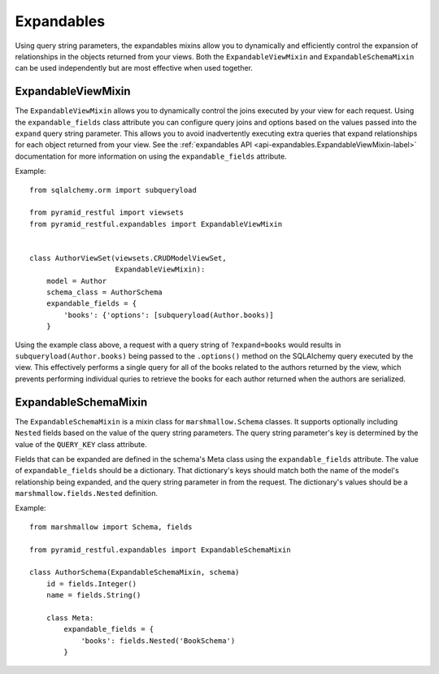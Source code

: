 Expandables
===========

Using query string parameters, the expandables mixins allow you to dynamically and efficiently control the expansion of 
relationships in the objects returned from your views. Both the ``ExpandableViewMixin`` and ``ExpandableSchemaMixin``
can be used independently but are most effective when used together.

ExpandableViewMixin
-------------------

The ``ExpandableViewMixin`` allows you to dynamically control the joins executed by your view for each request. Using
the ``expandable_fields`` class attribute you can configure query joins and options based on the values passed into the
``expand`` query string parameter. This allows you to avoid inadvertently executing extra queries that expand
relationships for each object returned from your view. See the :ref:`expandables API <api-expandables.ExpandableViewMixin-label>`
documentation for more information on using the ``expandable_fields`` attribute.

Example::

    from sqlalchemy.orm import subqueryload

    from pyramid_restful import viewsets
    from pyramid_restful.expandables import ExpandableViewMixin


    class AuthorViewSet(viewsets.CRUDModelViewSet,
                        ExpandableViewMixin):
        model = Author
        schema_class = AuthorSchema
        expandable_fields = {
            'books': {'options': [subqueryload(Author.books)]
        }


Using the example class above, a request with a query string of ``?expand=books`` would results in
``subqueryload(Author.books)`` being passed to the ``.options()`` method on the SQLAlchemy query executed by the view.
This effectively performs a single query for all of the books related to the authors returned by the view, which prevents
performing individual quries to retrieve the books for each author returned when the authors are serialized.


ExpandableSchemaMixin
---------------------

The ``ExpandableSchemaMixin`` is a mixin class for ``marshmallow.Schema`` classes. It supports optionally including
``Nested`` fields  based on the value of the query string parameters. The query string parameter's key is
determined by the value of the ``QUERY_KEY`` class attribute.

Fields that can be expanded are defined in the schema's Meta class using the ``expandable_fields`` attribute.
The value of ``expandable_fields`` should be a dictionary. That dictionary's keys should match both the name of the model's
relationship being expanded, and the query string parameter in from the request. The dictionary's values should be a
``marshmallow.fields.Nested`` definition.

Example::

    from marshmallow import Schema, fields

    from pyramid_restful.expandables import ExpandableSchemaMixin

    class AuthorSchema(ExpandableSchemaMixin, schema)
        id = fields.Integer()
        name = fields.String()

        class Meta:
            expandable_fields = {
                'books': fields.Nested('BookSchema')
            }


